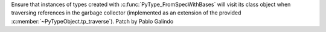 Ensure that instances of types created with
:c:func:`PyType_FromSpecWithBases` will visit its class object when
traversing references in the garbage collector (implemented as an extension
of the provided :c:member:`~PyTypeObject.tp_traverse`). Patch by Pablo
Galindo
